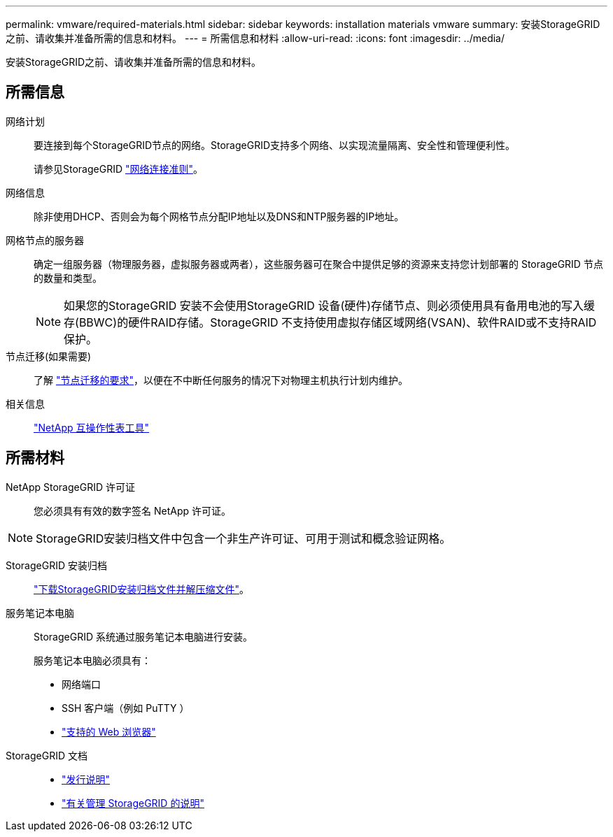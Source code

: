 ---
permalink: vmware/required-materials.html 
sidebar: sidebar 
keywords: installation materials vmware 
summary: 安装StorageGRID之前、请收集并准备所需的信息和材料。 
---
= 所需信息和材料
:allow-uri-read: 
:icons: font
:imagesdir: ../media/


[role="lead"]
安装StorageGRID之前、请收集并准备所需的信息和材料。



== 所需信息

网络计划:: 要连接到每个StorageGRID节点的网络。StorageGRID支持多个网络、以实现流量隔离、安全性和管理便利性。
+
--
请参见StorageGRID link:../network/index.html["网络连接准则"]。

--
网络信息:: 除非使用DHCP、否则会为每个网格节点分配IP地址以及DNS和NTP服务器的IP地址。
网格节点的服务器:: 确定一组服务器（物理服务器，虚拟服务器或两者），这些服务器可在聚合中提供足够的资源来支持您计划部署的 StorageGRID 节点的数量和类型。
+
--

NOTE: 如果您的StorageGRID 安装不会使用StorageGRID 设备(硬件)存储节点、则必须使用具有备用电池的写入缓存(BBWC)的硬件RAID存储。StorageGRID 不支持使用虚拟存储区域网络(VSAN)、软件RAID或不支持RAID保护。

--
节点迁移(如果需要):: 了解 link:node-container-migration-requirements.html["节点迁移的要求"]，以便在不中断任何服务的情况下对物理主机执行计划内维护。
相关信息:: https://imt.netapp.com/matrix/#welcome["NetApp 互操作性表工具"^]




== 所需材料

NetApp StorageGRID 许可证:: 您必须具有有效的数字签名 NetApp 许可证。



NOTE: StorageGRID安装归档文件中包含一个非生产许可证、可用于测试和概念验证网格。

StorageGRID 安装归档:: link:downloading-and-extracting-storagegrid-installation-files.html["下载StorageGRID安装归档文件并解压缩文件"]。
服务笔记本电脑:: StorageGRID 系统通过服务笔记本电脑进行安装。
+
--
服务笔记本电脑必须具有：

* 网络端口
* SSH 客户端（例如 PuTTY ）
* link:../admin/web-browser-requirements.html["支持的 Web 浏览器"]


--
StorageGRID 文档::
+
--
* link:../release-notes/index.html["发行说明"]
* link:../admin/index.html["有关管理 StorageGRID 的说明"]


--

